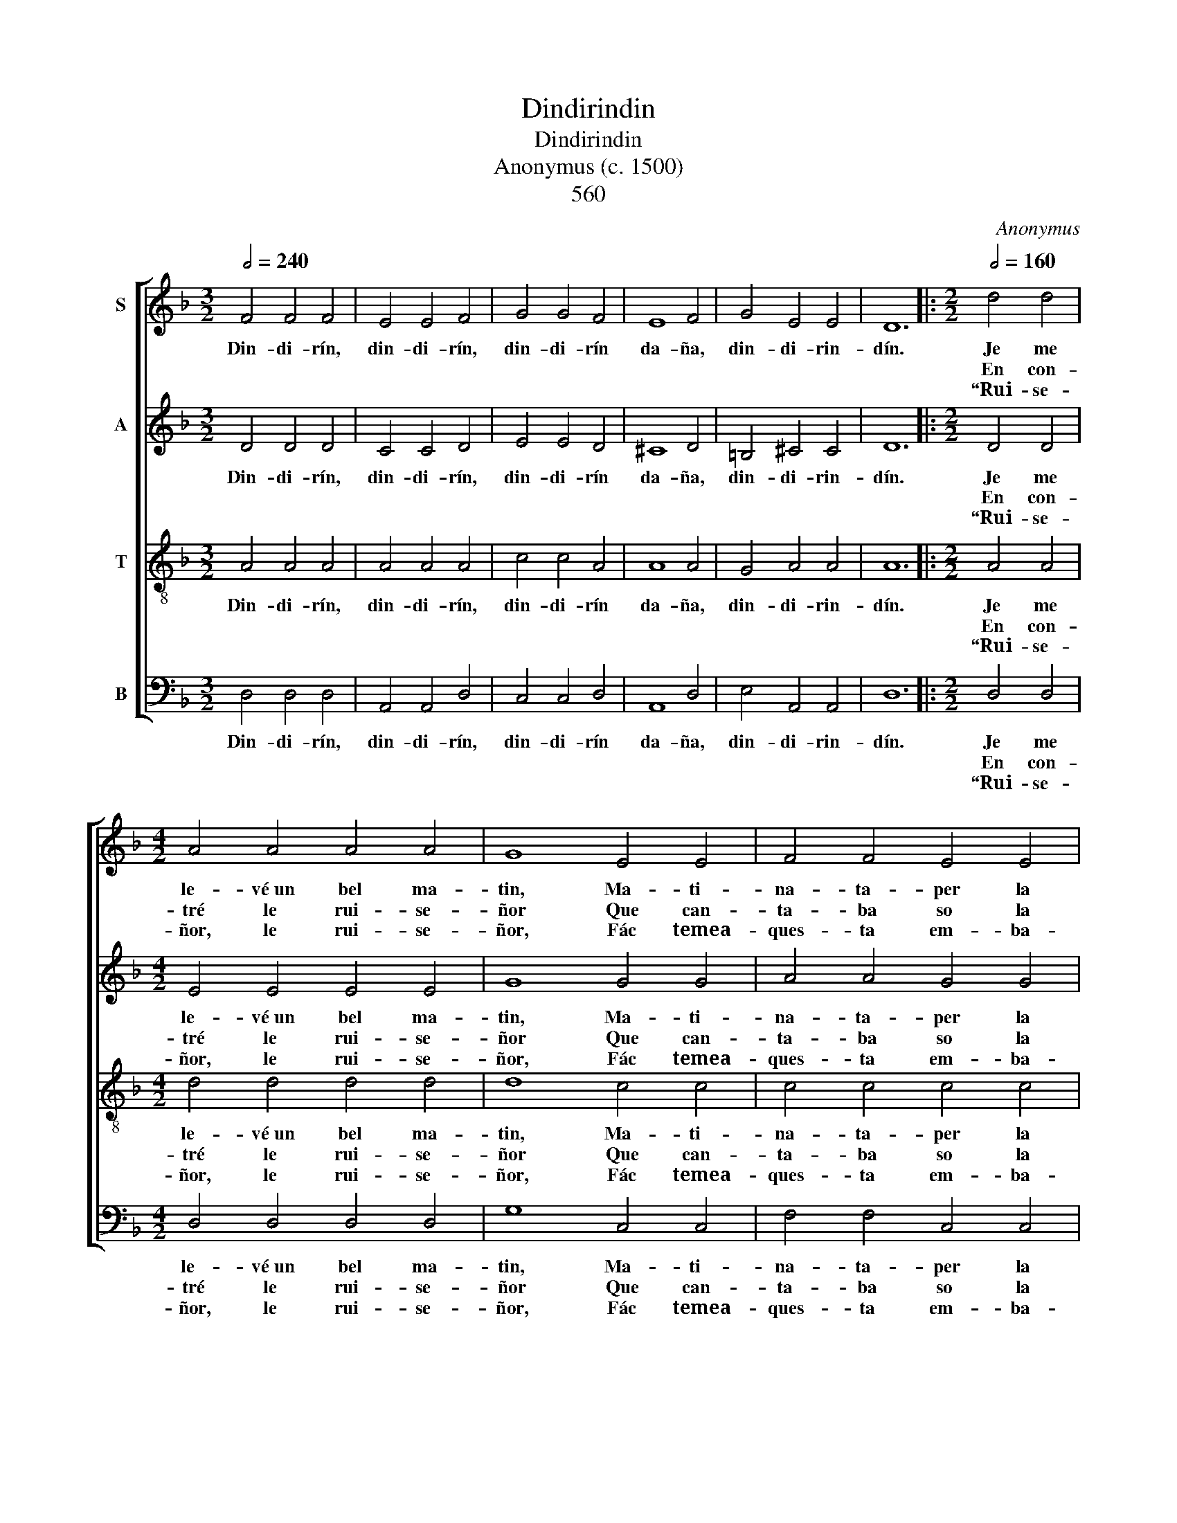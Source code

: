 X:1
T:Dindirindin
T:Dindirindin
T:Anonymus (c. 1500)
T: 
T: 
T:560
C:Anonymus
%%score [ 1 2 3 4 ]
L:1/8
Q:1/2=240
M:3/2
K:F
V:1 treble nm="S"
V:2 treble nm="A"
V:3 treble-8 nm="T"
V:4 bass nm="B"
V:1
 F4 F4 F4 | E4 E4 F4 | G4 G4 F4 | E8 F4 | G4 E4 E4 | D12 |:[M:2/2][Q:1/2=160] d4 d4 | %7
w: Din- di- rín,|din- di- rín,|din- di- rín|da- ña,|din- di- rin-|dín.|Je me|
w: ||||||En con-|
w: ||||||“Rui- se-|
[M:4/2] A4 A4 A4 A4 | G8 E4 E4 | F4 F4 E4 E4 | (F4 A4 G8) | F8 |[M:3/2][Q:1/2=240] F8 F4 | F8 F4 | %14
w: le- vé~un bel ma-|tin, Ma- ti-|na- ta- per la|pra- * *|ta;|En- con-|tré le|
w: tré le rui- se-|ñor Que can-|ta- ba so la|ra- * *|ma.|“Rui- se-|ñor, le|
w: ñor, le rui- se-|ñor, Fác temea-|ques- ta em- ba-|xa- * *|ta.|Y dí-|ga- loa|
 F8 F4 | F12 | E8 F4 | G8 G4 | G8 F4 | E8 F4 | G4 E4 E4 | D12 | F4 F4 F4 | E4 E4 F4 | G4 G4 F4 | %25
w: rui- se-|ñor|Que can-|ta- ba|so la|ra- ma.|||Din- di- rín,|din- di- rín,|din- di- rín|
w: rui- se-|ñor,|Fác temea-|ques- ta|em- ba-|xa- ta.”|Din- di- rin-|din.||||
w: mon a-|mi|Que je|ya só|ma- ri-|ta- ta.”||||||
 E8 F4 | G4 E4 E4 | D12 :| %28
w: da- ña,|din- di- rin-|dín.|
w: |||
w: |||
V:2
 D4 D4 D4 | C4 C4 D4 | E4 E4 D4 | ^C8 D4 | =B,4 ^C4 C4 | D12 |:[M:2/2] D4 D4 |[M:4/2] E4 E4 E4 E4 | %8
w: Din- di- rín,|din- di- rín,|din- di- rín|da- ña,|din- di- rin-|dín.|Je me|le- vé~un bel ma-|
w: ||||||En con-|tré le rui- se-|
w: ||||||“Rui- se-|ñor, le rui- se-|
 G8 G4 G4 | A4 A4 G4 G4 | (F6 D2 E8) | F8 |[M:3/2] D8 D4 | D8 D4 | D8 D4 | D12 | ^C8 D4 | E8 E4 | %18
w: tin, Ma- ti-|na- ta- per la|pra- * *|ta;|En- con-|tré le|rui- se-|ñor|Que can-|ta- ba|
w: ñor Que can-|ta- ba so la|ra- * *|ma.|“Rui- se-|ñor, le|rui- se-|ñor,|Fác temea-|ques- ta|
w: ñor, Fác temea-|ques- ta em- ba-|xa- * *|ta.|Y dí-|ga- loa|mon a-|mi|Que je|ya só|
 E8 D4 | ^C8 D4 | =B,4 ^C4 C4 | D12 | D4 D4 D4 | ^C4 C4 D4 | E4 E4 D4 | ^C8 D4 | =B,4 ^C4 C4 | %27
w: so la|ra- ma.|||Din- di- rín,|din- di- rín,|din- di- rín|da- ña,|din- di- rin-|
w: em- ba-|xa- ta.”|Din- di- rin-|din.||||||
w: ma- ri-|ta- ta.”||||||||
 D12 :| %28
w: dín.|
w: |
w: |
V:3
 A4 A4 A4 | A4 A4 A4 | c4 c4 A4 | A8 A4 | G4 A4 A4 | A12 |:[M:2/2] A4 A4 |[M:4/2] d4 d4 d4 d4 | %8
w: Din- di- rín,|din- di- rín,|din- di- rín|da- ña,|din- di- rin-|dín.|Je me|le- vé~un bel ma-|
w: ||||||En con-|tré le rui- se-|
w: ||||||“Rui- se-|ñor, le rui- se-|
 d8 c4 c4 | c4 c4 c4 c4 | c16 | c8 |[M:3/2] B8 B4 | B8 B4 | B8 B4 | A12 | A8 A4 | c8 c4 | c8 A4 | %19
w: tin, Ma- ti-|na- ta- per la|pra-|ta;|En- con-|tré le|rui- se-|ñor|Que can-|ta- ba|so la|
w: ñor Que can-|ta- ba so la|ra-|ma.|“Rui- se-|ñor, le|rui- se-|ñor,|Fác temea-|ques- ta|em- ba-|
w: ñor, Fác temea-|ques- ta em- ba-|xa-|ta.|Y dí-|ga- loa|mon a-|mi|Que je|ya só|ma- ri-|
 A8 A4 | G4 A4 A4 | A12 | A4 A4 A4 | A4 A4 A4 | c4 c4 A4 | A8 A4 | G4 A4 A4 | A12 :| %28
w: ra- ma.|||Din- di- rín,|din- di- rín,|din- di- rín|da- ña,|din- di- rin-|dín.|
w: xa- ta.”|Din- di- rin-|din.|||||||
w: ta- ta.”|||||||||
V:4
 D,4 D,4 D,4 | A,,4 A,,4 D,4 | C,4 C,4 D,4 | A,,8 D,4 | E,4 A,,4 A,,4 | D,12 |:[M:2/2] D,4 D,4 | %7
w: Din- di- rín,|din- di- rín,|din- di- rín|da- ña,|din- di- rin-|dín.|Je me|
w: ||||||En con-|
w: ||||||“Rui- se-|
[M:4/2] D,4 D,4 D,4 D,4 | G,8 C,4 C,4 | F,4 F,4 C,4 C,4 | (F,8 C,8) | F,8 |[M:3/2] B,,8 B,,4 | %13
w: le- vé~un bel ma-|tin, Ma- ti-|na- ta- per la|pra- *|ta;|En- con-|
w: tré le rui- se-|ñor Que can-|ta- ba so la|ra- *|ma.|“Rui- se-|
w: ñor, le rui- se-|ñor, Fác temea-|ques- ta em- ba-|xa- *|ta.|Y dí-|
 B,,8 B,,4 | B,,8 B,,4 | D,12 | A,,8 D,4 | C,8 C,4 | C,8 D,4 | A,,8 D,4 | E,4 A,,4 A,,4 | D,12 | %22
w: tré le|rui- se-|ñor|Que can-|ta- ba|so la|ra- ma.|||
w: ñor, le|rui- se-|ñor,|Fác temea-|ques- ta|em- ba-|xa- ta.”|Din- di- rin-|din.|
w: ga- loa|mon a-|mi|Que je|ya só|ma- ri-|ta- ta.”|||
 D,4 D,4 D,4 | A,,4 A,,4 D,4 | C,4 C,4 D,4 | A,,8 D,4 | E,4 A,,4 A,,4 | D,12 :| %28
w: Din- di- rín,|din- di- rín,|din- di- rín|da- ña,|din- di- rin-|dín.|
w: ||||||
w: ||||||

